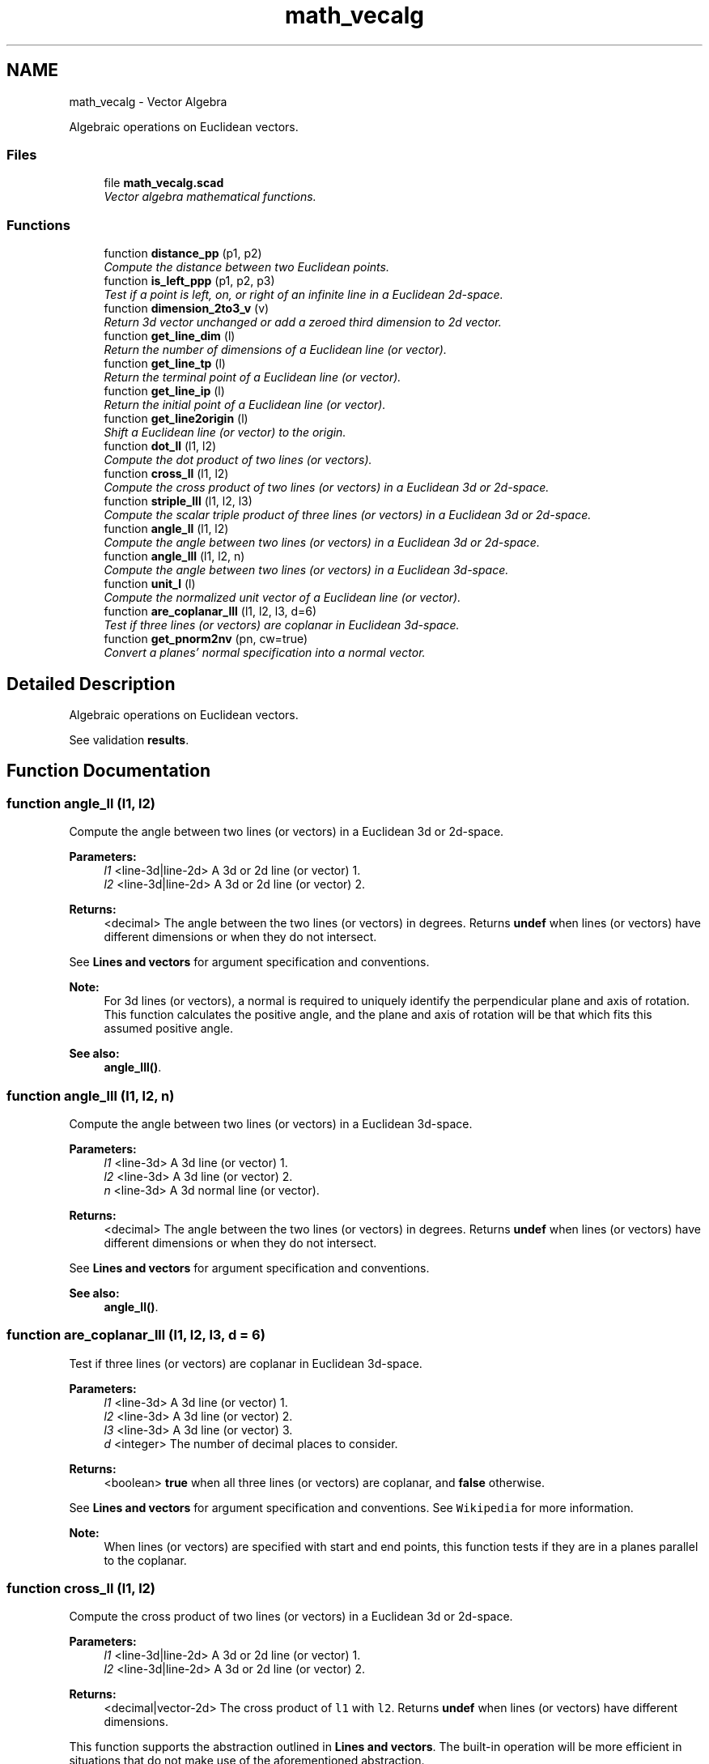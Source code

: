 .TH "math_vecalg" 3 "Tue Apr 4 2017" "Version v0.6" "omdl" \" -*- nroff -*-
.ad l
.nh
.SH NAME
math_vecalg \- Vector Algebra
.PP
Algebraic operations on Euclidean vectors\&.  

.SS "Files"

.in +1c
.ti -1c
.RI "file \fBmath_vecalg\&.scad\fP"
.br
.RI "\fIVector algebra mathematical functions\&. \fP"
.in -1c
.SS "Functions"

.in +1c
.ti -1c
.RI "function \fBdistance_pp\fP (p1, p2)"
.br
.RI "\fICompute the distance between two Euclidean points\&. \fP"
.ti -1c
.RI "function \fBis_left_ppp\fP (p1, p2, p3)"
.br
.RI "\fITest if a point is left, on, or right of an infinite line in a Euclidean 2d-space\&. \fP"
.ti -1c
.RI "function \fBdimension_2to3_v\fP (v)"
.br
.RI "\fIReturn 3d vector unchanged or add a zeroed third dimension to 2d vector\&. \fP"
.ti -1c
.RI "function \fBget_line_dim\fP (l)"
.br
.RI "\fIReturn the number of dimensions of a Euclidean line (or vector)\&. \fP"
.ti -1c
.RI "function \fBget_line_tp\fP (l)"
.br
.RI "\fIReturn the terminal point of a Euclidean line (or vector)\&. \fP"
.ti -1c
.RI "function \fBget_line_ip\fP (l)"
.br
.RI "\fIReturn the initial point of a Euclidean line (or vector)\&. \fP"
.ti -1c
.RI "function \fBget_line2origin\fP (l)"
.br
.RI "\fIShift a Euclidean line (or vector) to the origin\&. \fP"
.ti -1c
.RI "function \fBdot_ll\fP (l1, l2)"
.br
.RI "\fICompute the dot product of two lines (or vectors)\&. \fP"
.ti -1c
.RI "function \fBcross_ll\fP (l1, l2)"
.br
.RI "\fICompute the cross product of two lines (or vectors) in a Euclidean 3d or 2d-space\&. \fP"
.ti -1c
.RI "function \fBstriple_lll\fP (l1, l2, l3)"
.br
.RI "\fICompute the scalar triple product of three lines (or vectors) in a Euclidean 3d or 2d-space\&. \fP"
.ti -1c
.RI "function \fBangle_ll\fP (l1, l2)"
.br
.RI "\fICompute the angle between two lines (or vectors) in a Euclidean 3d or 2d-space\&. \fP"
.ti -1c
.RI "function \fBangle_lll\fP (l1, l2, n)"
.br
.RI "\fICompute the angle between two lines (or vectors) in a Euclidean 3d-space\&. \fP"
.ti -1c
.RI "function \fBunit_l\fP (l)"
.br
.RI "\fICompute the normalized unit vector of a Euclidean line (or vector)\&. \fP"
.ti -1c
.RI "function \fBare_coplanar_lll\fP (l1, l2, l3, d=6)"
.br
.RI "\fITest if three lines (or vectors) are coplanar in Euclidean 3d-space\&. \fP"
.ti -1c
.RI "function \fBget_pnorm2nv\fP (pn, cw=true)"
.br
.RI "\fIConvert a planes' normal specification into a normal vector\&. \fP"
.in -1c
.SH "Detailed Description"
.PP 
Algebraic operations on Euclidean vectors\&. 

See validation \fBresults\fP\&. 
.SH "Function Documentation"
.PP 
.SS "function angle_ll (l1, l2)"

.PP
Compute the angle between two lines (or vectors) in a Euclidean 3d or 2d-space\&. 
.PP
\fBParameters:\fP
.RS 4
\fIl1\fP <line-3d|line-2d> A 3d or 2d line (or vector) 1\&. 
.br
\fIl2\fP <line-3d|line-2d> A 3d or 2d line (or vector) 2\&.
.RE
.PP
\fBReturns:\fP
.RS 4
<decimal> The angle between the two lines (or vectors) in degrees\&. Returns \fBundef\fP when lines (or vectors) have different dimensions or when they do not intersect\&.
.RE
.PP
See \fBLines and vectors\fP for argument specification and conventions\&.
.PP
\fBNote:\fP
.RS 4
For 3d lines (or vectors), a normal is required to uniquely identify the perpendicular plane and axis of rotation\&. This function calculates the positive angle, and the plane and axis of rotation will be that which fits this assumed positive angle\&.
.RE
.PP
\fBSee also:\fP
.RS 4
\fBangle_lll()\fP\&. 
.RE
.PP

.SS "function angle_lll (l1, l2, n)"

.PP
Compute the angle between two lines (or vectors) in a Euclidean 3d-space\&. 
.PP
\fBParameters:\fP
.RS 4
\fIl1\fP <line-3d> A 3d line (or vector) 1\&. 
.br
\fIl2\fP <line-3d> A 3d line (or vector) 2\&. 
.br
\fIn\fP <line-3d> A 3d normal line (or vector)\&.
.RE
.PP
\fBReturns:\fP
.RS 4
<decimal> The angle between the two lines (or vectors) in degrees\&. Returns \fBundef\fP when lines (or vectors) have different dimensions or when they do not intersect\&.
.RE
.PP
See \fBLines and vectors\fP for argument specification and conventions\&.
.PP
\fBSee also:\fP
.RS 4
\fBangle_ll()\fP\&. 
.RE
.PP

.SS "function are_coplanar_lll (l1, l2, l3, d = \fC6\fP)"

.PP
Test if three lines (or vectors) are coplanar in Euclidean 3d-space\&. 
.PP
\fBParameters:\fP
.RS 4
\fIl1\fP <line-3d> A 3d line (or vector) 1\&. 
.br
\fIl2\fP <line-3d> A 3d line (or vector) 2\&. 
.br
\fIl3\fP <line-3d> A 3d line (or vector) 3\&. 
.br
\fId\fP <integer> The number of decimal places to consider\&.
.RE
.PP
\fBReturns:\fP
.RS 4
<boolean> \fBtrue\fP when all three lines (or vectors) are coplanar, and \fBfalse\fP otherwise\&.
.RE
.PP
See \fBLines and vectors\fP for argument specification and conventions\&. See \fCWikipedia\fP for more information\&.
.PP
\fBNote:\fP
.RS 4
When lines (or vectors) are specified with start and end points, this function tests if they are in a planes parallel to the coplanar\&. 
.RE
.PP

.SS "function cross_ll (l1, l2)"

.PP
Compute the cross product of two lines (or vectors) in a Euclidean 3d or 2d-space\&. 
.PP
\fBParameters:\fP
.RS 4
\fIl1\fP <line-3d|line-2d> A 3d or 2d line (or vector) 1\&. 
.br
\fIl2\fP <line-3d|line-2d> A 3d or 2d line (or vector) 2\&.
.RE
.PP
\fBReturns:\fP
.RS 4
<decimal|vector-2d> The cross product of \fCl1\fP with \fCl2\fP\&. Returns \fBundef\fP when lines (or vectors) have different dimensions\&.
.RE
.PP
This function supports the abstraction outlined in \fBLines and vectors\fP\&. The built-in operation will be more efficient in situations that do not make use of the aforementioned abstraction\&.
.PP
See \fBLines and vectors\fP for argument specification and conventions\&. See Wikipedia \fCcross\fP and \fCdeterminant\fP for more information\&.
.PP
\fBNote:\fP
.RS 4
This function returns the 2x2 determinant for 2d vectors\&. 
.RE
.PP

.SS "function dimension_2to3_v (v)"

.PP
Return 3d vector unchanged or add a zeroed third dimension to 2d vector\&. 
.PP
\fBParameters:\fP
.RS 4
\fIv\fP <vector-3d|vector-2d> A vector\&.
.RE
.PP
\fBReturns:\fP
.RS 4
<vector-3d> The 3d vector or the 2d vector converted to 3d with its third dimension assigned zero\&.
.RE
.PP
\fBWarning:\fP
.RS 4
To reduce overhead, this function assumes any vector that is not 3d to be 2d\&. 
.RE
.PP

.SS "function distance_pp (p1, p2)"

.PP
Compute the distance between two Euclidean points\&. 
.PP
\fBParameters:\fP
.RS 4
\fIp1\fP <point> A point coordinate 1\&. 
.br
\fIp2\fP <point> A point coordinate 2\&.
.RE
.PP
\fBReturns:\fP
.RS 4
<decimal> The distance between the two points\&. Returns \fBundef\fP when points do not have equal dimensions\&.
.RE
.PP
When \fCp2\fP is not given, it is assumed to be at the origin\&. This function is similar to \fCnorm\fP\&. 
.SS "function dot_ll (l1, l2)"

.PP
Compute the dot product of two lines (or vectors)\&. 
.PP
\fBParameters:\fP
.RS 4
\fIl1\fP <line> A n-dimensional line (or vector) 1\&. 
.br
\fIl2\fP <line> A n-dimensional line (or vector) 2\&.
.RE
.PP
\fBReturns:\fP
.RS 4
<decimal> The dot product of \fCl1\fP with \fCl2\fP\&. Returns \fBundef\fP when lines (or vectors) have different dimensions\&.
.RE
.PP
This function supports the abstraction outlined in \fBLines and vectors\fP\&. The built-in operation will be more efficient in situations that do not make use of the aforementioned abstraction\&.
.PP
See \fBLines and vectors\fP for argument specification and conventions\&. See \fCWikipedia\fP for more information\&. 
.SS "function get_line2origin (l)"

.PP
Shift a Euclidean line (or vector) to the origin\&. 
.PP
\fBParameters:\fP
.RS 4
\fIl\fP <line> A line (or vector)\&.
.RE
.PP
\fBReturns:\fP
.RS 4
<vector> The line (or vector) shifted to the origin\&.
.RE
.PP
See \fBLines and vectors\fP for argument specification and conventions\&. 
.SS "function get_line_dim (l)"

.PP
Return the number of dimensions of a Euclidean line (or vector)\&. 
.PP
\fBParameters:\fP
.RS 4
\fIl\fP <line> A line (or vector)\&.
.RE
.PP
\fBReturns:\fP
.RS 4
<integer> The number of dimensions for the line (or vector)\&.
.RE
.PP
See \fBLines and vectors\fP for argument specification and conventions\&. 
.SS "function get_line_ip (l)"

.PP
Return the initial point of a Euclidean line (or vector)\&. 
.PP
\fBParameters:\fP
.RS 4
\fIl\fP <line> A line (or vector)\&.
.RE
.PP
\fBReturns:\fP
.RS 4
<point> The initial point of the line (or vector)\&.
.RE
.PP
See \fBLines and vectors\fP for argument specification and conventions\&. 
.SS "function get_line_tp (l)"

.PP
Return the terminal point of a Euclidean line (or vector)\&. 
.PP
\fBParameters:\fP
.RS 4
\fIl\fP <line> A line (or vector)\&.
.RE
.PP
\fBReturns:\fP
.RS 4
<point> The terminal point of the line (or vector)\&.
.RE
.PP
See \fBLines and vectors\fP for argument specification and conventions\&. 
.SS "function get_pnorm2nv (pn, cw = \fCtrue\fP)"

.PP
Convert a planes' normal specification into a normal vector\&. 
.PP
\fBParameters:\fP
.RS 4
\fIpn\fP <pnorm> A plane normal \fBspecification\fP\&.
.br
\fIcw\fP <boolean> Point ordering\&. When the plane specified as non-collinear points, this indicates ordering\&.
.RE
.PP
\fBReturns:\fP
.RS 4
<normal> A vector-3d normal to the plane\&.
.RE
.PP
See \fBPlanes' normal\fP for argument specification and conventions\&. 
.SS "function is_left_ppp (p1, p2, p3)"

.PP
Test if a point is left, on, or right of an infinite line in a Euclidean 2d-space\&. 
.PP
\fBParameters:\fP
.RS 4
\fIp1\fP <point-2d> A 2d point coordinate 1\&. 
.br
\fIp2\fP <point-2d> A 2d point coordinate 2\&. 
.br
\fIp3\fP <point-2d> A 2d point coordinate 3\&.
.RE
.PP
\fBReturns:\fP
.RS 4
<decimal> (\fB>\fP 0) for \fCp3\fP \fIleft\fP of the line through \fCp1\fP and \fCp2\fP, (\fB=\fP 0) for p3 \fIon\fP the line, and (\fB<\fP 0) for p3 right of the line\&.
.RE
.PP
Function patterned after \fCDan Sunday, 2012\fP\&. 
.SS "function striple_lll (l1, l2, l3)"

.PP
Compute the scalar triple product of three lines (or vectors) in a Euclidean 3d or 2d-space\&. 
.PP
\fBParameters:\fP
.RS 4
\fIl1\fP <line-3d|line-2d> A 3d or 2d line (or vector) 1\&. 
.br
\fIl2\fP <line-3d|line-2d> A 3d or 2d line (or vector) 2\&. 
.br
\fIl3\fP <line-3d|line-2d> A 3d or 2d line (or vector) 3\&.
.RE
.PP
\fBReturns:\fP
.RS 4
<decimal|vector-2d> The scalar triple product\&. Returns \fBundef\fP when lines (or vectors) have different dimensions\&.
.RE
.PP
[l1, l2, l3] = l1 * (l2 x l3)
.PP
See \fBLines and vectors\fP for argument specification and conventions\&. See \fCWikipedia\fP for more information\&.
.PP
\fBWarning:\fP
.RS 4
Returns a 2d vector result for 2d vectors\&. The cross product computes the 2x2 determinant of the vectors \fC(l2 x l3)\fP, a scalar value, which is then \fImultiplied\fP by \fCl1\fP\&. 
.RE
.PP

.SS "function unit_l (l)"

.PP
Compute the normalized unit vector of a Euclidean line (or vector)\&. 
.PP
\fBParameters:\fP
.RS 4
\fIl\fP <line> A line (or vector)\&.
.RE
.PP
\fBReturns:\fP
.RS 4
<vector> The normalized unit vector\&.
.RE
.PP
See \fBLines and vectors\fP for argument specification and conventions\&. 
.SH "Author"
.PP 
Generated automatically by Doxygen for omdl from the source code\&.
